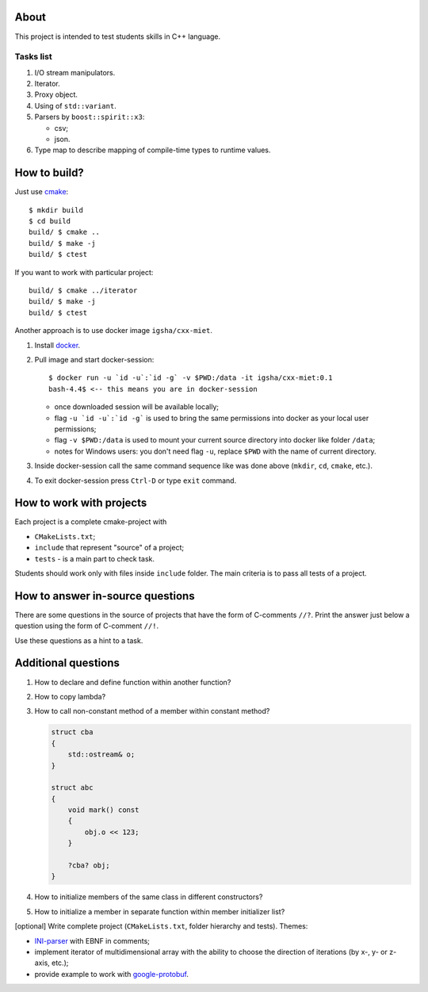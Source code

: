About
=====

This project is intended to test students skills in C++ language.

Tasks list
----------

#. I/O stream manipulators.

#. Iterator.

#. Proxy object.

#. Using of ``std::variant``.

#. Parsers by ``boost::spirit::x3``:

   * csv;
   * json.

#. Type map to describe mapping of compile-time types to runtime values.

How to build?
=============

Just use `cmake <https://cmake.org>`_::

    $ mkdir build
    $ cd build
    build/ $ cmake ..
    build/ $ make -j
    build/ $ ctest

If you want to work with particular project::

    build/ $ cmake ../iterator
    build/ $ make -j
    build/ $ ctest

Another approach is to use docker image ``igsha/cxx-miet``.

#. Install `docker <https://www.docker.com>`_.

#. Pull image and start docker-session::

        $ docker run -u `id -u`:`id -g` -v $PWD:/data -it igsha/cxx-miet:0.1
        bash-4.4$ <-- this means you are in docker-session

   * once downloaded session will be available locally;
   * flag ``-u `id -u`:`id -g``` is used to bring the same permissions into docker as your local user permissions;
   * flag ``-v $PWD:/data`` is used to mount your current source directory into docker like folder ``/data``;
   * notes for Windows users: you don't need flag ``-u``, replace ``$PWD`` with the name of current directory.

#. Inside docker-session call the same command sequence like was done above (``mkdir``, ``cd``, ``cmake``, etc.).

#. To exit docker-session press ``Ctrl-D`` or type ``exit`` command.

How to work with projects
=========================

Each project is a complete cmake-project with

* ``CMakeLists.txt``;
* ``include`` that represent "source" of a project;
* ``tests`` - is a main part to check task.

Students should work only with files inside ``include`` folder.
The main criteria is to pass all tests of a project.

How to answer in-source questions
=================================

There are some questions in the source of projects that have the form of C-comments ``//?``.
Print the answer just below a question using the form of C-comment ``//!``.

Use these questions as a hint to a task.

Additional questions
====================

#. How to declare and define function within another function?

#. How to copy lambda?

#. How to call non-constant method of a member within constant method?

   .. code::

        struct cba
        {
            std::ostream& o;
        }

        struct abc
        {
            void mark() const
            {
                obj.o << 123;
            }

            ?cba? obj;
        }

#. How to initialize members of the same class in different constructors?

#. How to initialize a member in separate function within member initializer list?

[optional] Write complete project (``CMakeLists.txt``, folder hierarchy and tests).
Themes:

* `INI-parser <https://en.wikipedia.org/wiki/INI_file>`_ with EBNF in comments;
* implement iterator of multidimensional array with the ability to choose the direction of iterations (by x-, y- or z-axis, etc.);
* provide example to work with `google-protobuf <https://developers.google.com/protocol-buffers>`_.
